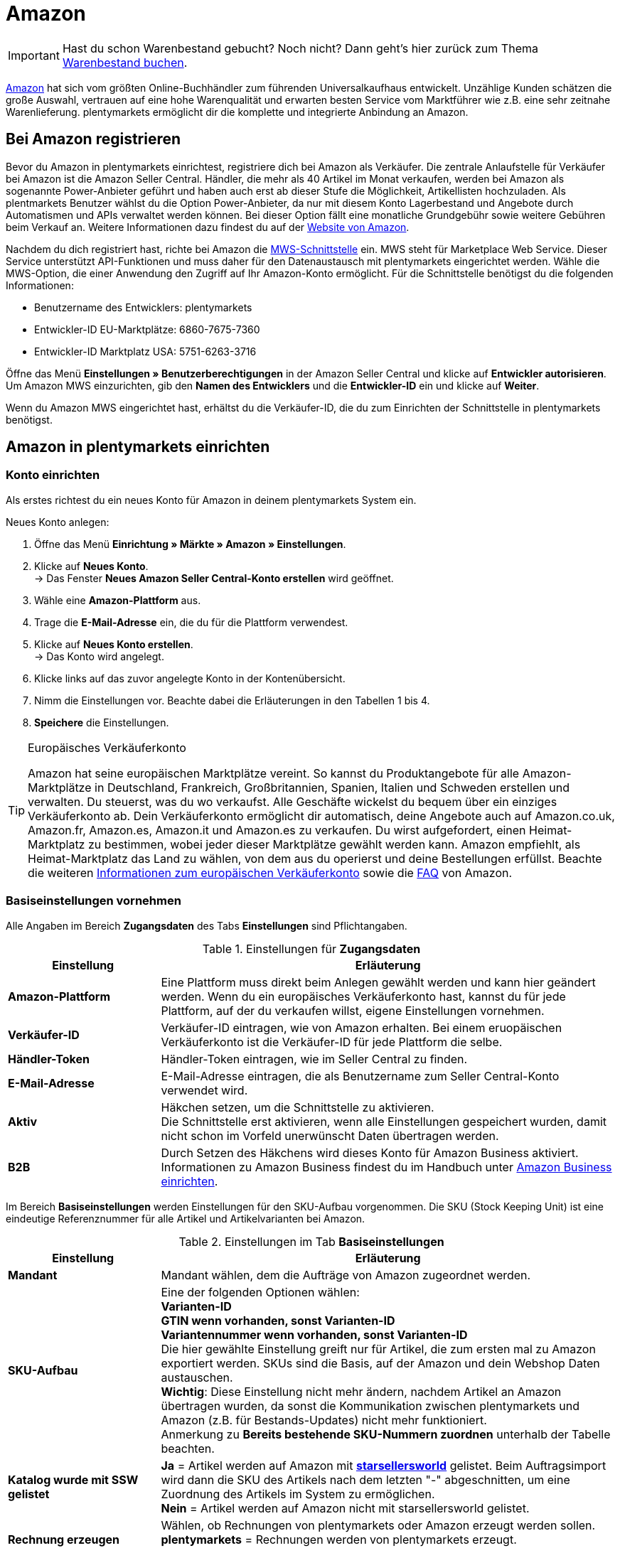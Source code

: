 = Amazon
:id: OBCQSWN

IMPORTANT: Hast du schon Warenbestand gebucht? Noch nicht? Dann geht's hier zurück zum Thema xref:schnelleinstieg:schnelleinstieg-warenbestand.adoc#[Warenbestand buchen].

link:https://www.amazon.de/[Amazon^] hat sich vom größten Online-Buchhändler zum führenden Universalkaufhaus entwickelt. Unzählige Kunden schätzen die große Auswahl, vertrauen auf eine hohe Warenqualität und erwarten besten Service vom Marktführer wie z.B. eine sehr zeitnahe Warenlieferung. plentymarkets ermöglicht dir die komplette und integrierte Anbindung an Amazon.

[#100]
==  Bei Amazon registrieren

Bevor du Amazon in plentymarkets einrichtest, registriere dich bei Amazon als Verkäufer. Die zentrale Anlaufstelle für Verkäufer bei Amazon ist die Amazon Seller Central. Händler, die mehr als 40 Artikel im Monat verkaufen, werden bei Amazon als sogenannte Power-Anbieter geführt und haben auch erst ab dieser Stufe die Möglichkeit, Artikellisten hochzuladen. Als plentmarkets Benutzer wählst du die Option Power-Anbieter, da nur mit diesem Konto Lagerbestand und Angebote durch Automatismen und APIs verwaltet werden können. Bei dieser Option fällt eine monatliche Grundgebühr sowie weitere Gebühren beim Verkauf an. Weitere Informationen dazu findest du auf der link:http://www.amazon.de/b/ref=nav_cs_sell/279-9008302-8223762?ie=UTF8&node=2383621031[Website von Amazon^].

Nachdem du dich registriert hast, richte bei Amazon die link:https://developer.amazonservices.de/gp/mws/index.html[MWS-Schnittstelle^] ein. MWS steht für Marketplace Web Service. Dieser Service unterstützt API-Funktionen und muss daher für den Datenaustausch mit plentymarkets eingerichtet werden. Wähle die MWS-Option, die einer Anwendung den Zugriff auf Ihr Amazon-Konto ermöglicht. Für die Schnittstelle benötigst du die folgenden Informationen:

*  Benutzername des Entwicklers: plentymarkets
*  Entwickler-ID EU-Marktplätze: 6860-7675-7360
*  Entwickler-ID Marktplatz USA: 5751-6263-3716

Öffne das Menü *Einstellungen » Benutzerberechtigungen* in der Amazon Seller Central und klicke auf *Entwickler autorisieren*. Um Amazon MWS einzurichten, gib den *Namen des Entwicklers* und die *Entwickler-ID* ein und klicke auf *Weiter*. +

Wenn du Amazon MWS eingerichtet hast, erhältst du die Verkäufer-ID, die du zum Einrichten der Schnittstelle in plentymarkets benötigst.

[#200]
==  Amazon in plentymarkets einrichten

[#300]
===  Konto einrichten

Als erstes richtest du ein neues Konto für Amazon in deinem plentymarkets System ein.

[.instruction]
Neues Konto anlegen:

.  Öffne das Menü *Einrichtung » Märkte » Amazon » Einstellungen*.
.  Klicke auf *Neues Konto*. +
→ Das Fenster *Neues Amazon Seller Central-Konto erstellen* wird geöffnet.
.  Wähle eine *Amazon-Plattform* aus.
.  Trage die *E-Mail-Adresse* ein, die du für die Plattform verwendest.
.  Klicke auf *Neues Konto erstellen*. +
→ Das Konto wird angelegt.
.  Klicke links auf das zuvor angelegte Konto in der Kontenübersicht.
.  Nimm die Einstellungen vor. Beachte dabei die Erläuterungen in den Tabellen 1 bis 4.
. *Speichere* die Einstellungen.

[TIP]
.Europäisches Verkäuferkonto
====
Amazon hat seine europäischen Marktplätze vereint. So kannst du Produktangebote für alle Amazon-Marktplätze in Deutschland, Frankreich, Großbritannien, Spanien, Italien und Schweden erstellen und verwalten. Du steuerst, was du wo verkaufst. Alle Geschäfte wickelst du bequem über ein einziges Verkäuferkonto ab. Dein Verkäuferkonto ermöglicht dir automatisch, deine Angebote auch auf Amazon.co.uk, Amazon.fr, Amazon.es, Amazon.it und Amazon.es zu verkaufen. Du  wirst aufgefordert, einen Heimat-Marktplatz zu bestimmen, wobei jeder dieser Marktplätze gewählt werden kann. Amazon empfiehlt, als Heimat-Marktplatz das Land zu wählen, von dem aus du operierst und deine Bestellungen erfüllst. Beachte die weiteren link:http://services.amazon.de/programme/verkaufen-bei-amazon/ein-europisches-konto/[Informationen zum europäischen Verkäuferkonto^] sowie die link:https://services.amazon.de/programme/online-verkaufen/faq.html[FAQ^] von Amazon.
====

[#400]
===  Basiseinstellungen vornehmen

Alle Angaben im Bereich *Zugangsdaten* des Tabs *Einstellungen* sind Pflichtangaben.

[[einstellungen-zugangsdaten]]
.Einstellungen für *Zugangsdaten*
[cols="1,3"]
|====
| Einstellung | Erläuterung

| *Amazon-Plattform*
| Eine Plattform muss direkt beim Anlegen gewählt werden und kann hier geändert werden. Wenn du ein europäisches Verkäuferkonto hast, kannst du für jede Plattform, auf der du verkaufen willst, eigene Einstellungen vornehmen.

| *Verkäufer-ID*
| Verkäufer-ID eintragen, wie von Amazon erhalten. Bei einem eruopäischen Verkäuferkonto ist die Verkäufer-ID für jede Plattform die selbe.

| *Händler-Token*
| Händler-Token eintragen, wie im Seller Central zu finden.

| *E-Mail-Adresse*
| E-Mail-Adresse eintragen, die als Benutzername zum Seller Central-Konto verwendet wird.

| *Aktiv*
| Häkchen setzen, um die Schnittstelle zu aktivieren. +
Die Schnittstelle erst aktivieren, wenn alle Einstellungen gespeichert wurden, damit nicht schon im Vorfeld unerwünscht Daten übertragen werden.

| *B2B*
| Durch Setzen des Häkchens wird dieses Konto für Amazon Business aktiviert. Informationen zu Amazon Business findest du im Handbuch unter xref:maerkte:amazon-einrichten.adoc#4550[Amazon Business einrichten].
|====

Im Bereich *Basiseinstellungen* werden Einstellungen für den SKU-Aufbau vorgenommen. Die SKU (Stock Keeping Unit) ist eine eindeutige Referenznummer für alle Artikel und Artikelvarianten bei Amazon.

[[tab-basiseinstellungen]]
.Einstellungen im Tab *Basiseinstellungen*
[cols="1,3"]
|====
| Einstellung | Erläuterung

| *Mandant*
| Mandant wählen, dem die Aufträge von Amazon zugeordnet werden.

| *SKU-Aufbau*
| Eine der folgenden Optionen wählen: +
*Varianten-ID* +
*GTIN wenn vorhanden, sonst Varianten-ID* +
*Variantennummer wenn vorhanden, sonst Varianten-ID* +
Die hier gewählte Einstellung greift nur für Artikel, die zum ersten mal zu Amazon exportiert werden. SKUs sind die Basis, auf der Amazon und dein Webshop Daten austauschen. +
*Wichtig*: Diese Einstellung nicht mehr ändern, nachdem Artikel an Amazon übertragen wurden, da sonst die Kommunikation zwischen plentymarkets und Amazon (z.B. für Bestands-Updates) nicht mehr funktioniert. +
Anmerkung zu *Bereits bestehende SKU-Nummern zuordnen* unterhalb der Tabelle beachten.

| *Katalog wurde mit SSW gelistet*
| *Ja* = Artikel werden auf Amazon mit *link:https://ssw.starsellersworld.com/[starsellersworld^]* gelistet. Beim Auftragsimport wird dann die SKU des Artikels nach dem letzten "-" abgeschnitten, um eine Zuordnung des Artikels im System zu ermöglichen. +
*Nein* = Artikel werden auf Amazon nicht mit starsellersworld gelistet.

| *Rechnung erzeugen*
| Wählen, ob Rechnungen von plentymarkets oder Amazon erzeugt werden sollen. +
*plentymarkets* = Rechnungen werden von plentymarkets erzeugt. +
*Amazon VCS* = Rechnungen werden von Amazon erzeugt.
|====

[TIP]
.SKU-Einstellungen und Warenbestandsabgleich
====
Wenn du für die SKU-Nummern bei allen Plattformen die gleichen Einstellungen wählst, kannst du mit einem Warenbestandsabgleich alle Plattformen des europäischen Verkäuferkontos abgleichen. Wenn die Einstellungen unterschiedlich sind, muss der Abgleich für jede Plattform einzeln durchgeführt werden.

Da der Warenbestand bei einem Europäischen Verkäuferkonto global verwaltet wird, genügt es, beim Heimat-Marktplatz den Bestand zu aktivieren. Voraussetzung dafür ist die Übereinstimmung der SKU-Einstellungen.
====

[IMPORTANT]
.Bereits bestehende SKU-Nummern zuordnen
====
Wenn du bereits auf Amazon verkaufst und nun anfangen möchtest, deine Artikel über plentymarkets auf Amazon zu verkaufen, ordne deine bestehenden SKU-Nummern im Menü *Artikel » Artikel bearbeiten » [Artikel öffnen] » Tab: Varianten-ID » Tab: Einstellungen » Tab: Verfügbarkeit* zu.
====

[IMPORTANT]
.plentymarkets E-Mail-Adressen autorisieren
====
Alle plentymarkets E-Mail-Adressen, über die du Nachrichten an Amazon schickst, müssen zuvor bei Amazon im Seller Central-Bereich autorisiert werden.
====

[#500]
===  Artikeleinstellungen vornehmen

Im Tab *Artikeleinstellungen* nimmst du Einstellungen zum Artikelexport vor. Wenn du hier Exportfilter wählst, werden nur Artikel mit den gewählten Filtern exportiert.

[[tab-artikeleinstellungen]]
.Einstellungen im Tab *Artikeleinstellungen*
[cols="1,3"]
|====
| Einstellung | Erläuterung

2+^| Automatismen

| *Artikelexport; +
Preisänderungen; +
Bestandsabgleich; +
Bestandsänderungen*
| Keine Übertragung oder je ein Intervall für die Übertragung wählen.

2+^| Exportfilter

| *Artikelverfügbarkeit; +
Export-Kategorien; +
BMVD-Export-Kategorien; +
Markierung 1; +
Markierung 2; +
Shop-Artikel*
| Nur Artikel mit den gewählten Filtern werden exportiert. +
*Artikelverfügbarkeit* = Wenn ein Parent (Hauptartikel) eine nicht freigegebene Verfügbarkeit hat, findet keine Übertragung statt. +
*Markierung 1* und *2* = Diese Filter greifen nur für den täglichen Export. +
*Shop-Artikel* = Wenn du den Filter *Nur im Webshop sichtbare Artikel*  wählst, müssen die Artikel, die exportiert werden sollen, auch für den Shop aktiviert sein, der für das gewählte Amazon-Konto im Menü *Einrichtung » Märkte » Amazon » Einstellungen » Tab: Einstellungen* für die Option *Mandant* gewählt wurde. Wenn du den Filter *Alle Artikel* wählst, werden alle Artikel exportiert, unabhängig vom gewählten Shop.

2+^| Exporteinstellungen

| *Artikelname; +
Artikelbeschreibung*
| Die eingestellten Informationen werden exportiert.

| *HTML-Tags erlauben*
| Die folgenden Tags sind zugelassen: &lt; br &gt;, &lt; b &gt;, &lt; i &gt;, &lt; p &gt; ,&lt; ul &gt;, &lt; li &gt;, &lt; table &gt;, &lt; tr &gt;, &lt; td &gt;, &lt; th &gt;, &lt; tbody &gt; und &lt; strong &gt;.

| *Lagerauswahl*
| *Bestandsmenge des Vertriebslagers mit aktuell größtem Bestand übertragen*, *Hauptlager des Artikels verwenden*, *Summe der Bestandsmengen aller Vertriebslager übertragen* oder *Lager wählen* für den Export wählen. Bei der Option *Lager wählen* erscheint direkt darunter die Einstellung *Lager*, bei der ein oder mehrere Lager gewählt werden.

| *Lager*
| Ein oder mehrere Lager wählen. Diese Einstellung erscheint nur, wenn unter Lagerauswahl die Option *Lager wählen* gewählt wurde. +
Die Bestände der gewählten Lager werden summiert und zu Amazon übermittelt. Dabei werden auch Puffer und Maximalwerte berücksichtigt. Somit können auf bestimmten Amazon-Konten oder Amazon-Plattformen gezielt die Bestände gewisser Lager angeboten werden. +
Wenn unter *Lagerauswahl* die Option *Lager wählen* gewählt wurde, aber kein Lager gewählt wurde, wird der Artikel nicht exportiert, da kein Bestand ermittelt werden kann.

| *Bestandspuffer*
| Ist der Artikel auf Netto-Warenbestand beschränkt, wird der exportierte Bestand um den eingetragenen Wert verringert.

| *Maximaler Warenbestand*
| Bestimmt die obere Grenze des exportierten Bestands für alle Artikel. Diese Einstellung hat Priorität vor der unten beschriebenen Einstellung *Menge für Artikel ohne Bestandsbindung*.

| *Menge für Artikel ohne Bestandsbindung*
| Bei Artikeln mit der Einstellung *keine Beschränkung* wird der Maximalwert aus realem Bestand und der hier definierten Menge übermittelt. +
*Beispiel*: Einstellung 0, Nettowarenbestand 8. plentymarkets übermittelt 8. +
Artikel mit der Einstellung *Beschränkung auf Netto-Warenbestand* werden hier nicht berücksichtigt.

| *Durchschnittliche Lieferzeit*
| *Nicht übertragen*, *"Mittlere Lieferzeit in Tagen" übermitteln* oder *"Mittlere Lieferzeit in Tagen" übermitteln + Lieferverzugsaufschlag* wählen.

| *Bearbeitungszeit*
| Lieferverzugsaufschlag in Tagen eintragen. Wird nur angezeigt, wenn bei *Durchschnittliche Lieferzeit* die Option *"Mittlere Lieferzeit in Tagen" übermitteln + Bearbeitungszeit* gewählt wurde.

| *Artikelnummer des Herstellers*
| Wählen, ob SKU, Variantennummer, GTIN, Varianten-ID, Externe Varianten-ID, Modellnummer oder kein Wert im Feld part_number der CSV-Datei übertragen werden soll.

| *Zusätzliche SKU*
| Datenaustausch für zusätzliche Amazon-SKUs aktivieren. +
*ALLE*, *Bestandsabgleich*, oder *Preisabgleich* für <<Zusätzliche SKUs manuell festlegen, zusätzliche SKUs>> aktivieren.
|====

[#600]
===  Auftragseinstellungen vornehmen

Im Tab *Auftragseinstellungen* nimmst du Einstellungen zum Versand vor. Das Kürzel MFN steht für merchant-fulfilled network, d.h. der Händler wickelt den Kauf ab.

[[tab-auftragseinstellungen]]
.Einstellungen im Tab *Auftragseinstellungen*
[cols="1,3"]
|====
| Einstellung | Erläuterung

2+^| Eigener Versand (MFN)

| *Auftragsimport*
| Keine Übertragung oder je ein Intervall für den Import wählen.

| *Versandbestätigung*
| Keine Übertragung oder je ein Intervall für den Export der Versandbestätigung an Amazon wählen.

| *Auftragsposition*
| Bestimmt die Darstellung des Artikelnamens in der Auftragsposition. Eine der folgenden Optionen wählen: +
*Artikelname aus Shop übernehmen* +
*Artikelname von Amazon übernehmen - mit SKU* +
*Artikelname von Amazon übernehmen - ohne SKU*

| *Zahlungseingang*
| *Zahlungseingang gebucht* wählen, wenn der Zahlungseingang bei Auftragsimport als gebucht angezeigt werden soll.

| *Status für übertragene Retouren*
|xref:auftraege:auftraege-verwalten.adoc#1200[Auftragsstatus] für Retouren wählen, die erfolgreich an Amazon gemeldet wurden.

| *Status für nicht übertragene Retouren*
|xref:auftraege:auftraege-verwalten.adoc#1200[Auftragsstatus] für Retouren wählen, die nicht erfolgreich an Amazon gemeldet wurden.

| *Ausstehende Aufträge*
| Wählen, ob ausstehende Aufträge von Amazon alle 15 Minuten importiert werden sollen, oder nie.

| *Gutschriftenimport*
| Wählen, ob Amazon-Gutschriften in dein plentymarkets System importiert werden sollen. +
*Ja* = Amazon-Gutschriften werden alle 4 Stunden importiert. +
*Nein* = Gutschriften werden nicht importiert. Wenn du *Nein* wählst, erstelle eine Ereignisaktion, um Retouren als Gutschriften in dein plentymarkets System zu importieren. +
Der Gutschriftenimport ist standardmäßig deaktiviert.

2+^| Versand durch Amazon (FBA)

| *Aktiv*
| Häkchen setzen, um den Versand durch Amazon zu aktivieren.

| *Herkunft*
| Wählen, ob nur Aufträge von Amazon mit FBA abgewickelt werden oder ob auch Aufträge von anderen xref:omni-channel:auftragsherkunft.adoc#[Herkünften] mit FBA abgewickelt werden können.

| *Status*
|xref:auftraege:auftraege-verwalten.adoc#1200[Status] der Aufträge wählen, die von Amazon importiert wurden.

| *Lager*
| Wählen, welches <<Lager für Amazon FBA anlegen, Amazon FBA-Lager>> für den Bestandabgleich des Kontos verwendet werden soll.

| *Warenausgang*
| Wählen, ob der Warenausgang als gebucht markiert werden soll oder nicht. Die Option *Als gebucht markieren* erzeugt keine Warenbewegung. Um eine Warenbewegung zu erzeugen, muss die Option *Nicht als gebucht markieren* eingestellt sein und eine Ereignisaktion eingerichtet werden.

| *Retourenimport*
| Keine Übertragung oder *täglichen* Import von Retouren wählen.

| *Gutschein bei Retouren berücksichtigen*
| Wählen, ob Gutscheine bei Retouren berücksichtigt werden sollen oder nicht. Wurde der FBA-Auftrag komplett oder teilweise mit einem Gutschein beglichen, wird der Gutschein bei der Retoure hinzugefügt und verrechnet. Dabei wird kein Mindestbestellwert für den Gutschein berücksichtigt.

| *Bestandsimport*
| Wählen, ob der Bestandsimport *stündlich* oder nie ausgeführt werden soll.

| *Status für übertragene Aufträge*
|xref:auftraege:auftraege-verwalten.adoc#1200[Auftragsstatus] für Aufträge wählen, die erfolgreich an FBA übertragen wurden.

| *Artikelpakete Multichannel*
| Wählen, welche Positionen an Amazon übertragen werden sollen. +
*Alle Auftragspositionen übertragen* = Alle Positionen, die sich im Auftrag befinden, an Amazon übertragen. Wenn diese Option gewählt wird, werden die Paketposition und die Paketbestandteile an Amazon übertragen. +
*Nur Paketposition übertragen* = Nur die Paketposition wird an Amazon übertragen. +
*Ohne Paketposition übertragen* = Nur die Paketbestandteile werden an Amazon übertragen.

| *Versandkategorie*
| *Standard* = normaler Versand, *Expedited* = Schnellversand oder *Priority* = bevorzugt (schnellster Versand) wählen.
|====

[#650]
=== Bestellberichte abrufen

Im Tab *Prozessstatus* rufst du Informationen zu den Bestellberichten deiner MFN-Aufträge ab. Über die Schaltfläche *Zeitplan abrufen* werden das Intervall, in dem die Bestellberichte von Amazon generiert werden, und der Zeitpunkt des nächsten Abrufs von deinem plentymarkets Systems angezeigt.

[#700]
==  Artikelverfügbarkeit einstellen

Artikel, die du auf Amazon verkaufen möchtest, müssen im Menü <<artikel/artikel-verwalten#170, Artikel » Artikel bearbeiten » [Artikel öffnen] » Tab: Varianten-ID>> im Tab *Verfügbarkeit* aktiviert werden.

[.instruction]
Artikelverfügbarkeit für Amazon-Länderplattform einstellen:

.  Öffne das Menü *Artikel » Artikel bearbeiten » [Artikel öffnen] » Tab: Varianten-ID » Tab: Einstellungen*.
.  Aktiviere die Hauptvariante im Bereich *Verfügbarkeit*.
.  Wechsle in das Tab *Verfügbarkeit*.
.  Klicke im Bereich *Märkte* in das Auswahlfeld. +
→ Eine Liste mit allen verfügbaren Märkten wird angezeigt.
. Wähle *Web-API*.
. Klicke auf *Hinzufügen*.
.  Aktiviere in der gleichen Liste die Amazon-Länderplattform(en), für die der Artikel verfügbar sein soll.
.  Klicke auf *Hinzufügen*. +
→ Der Marktplatz wird hinzugefügt.
. *Speichere* die Einstellungen.
.  Wechsle in das Tab *Multi-Channel*.
.  Nimm die Einstellungen im Bereich *Amazon* vor. Beachte dazu die Erläuterungen in Tabelle 5.
. *Speichere* die Einstellungen.

Die Verfügbarkeit für Varianten kann im Menü *Artikel » Artikel bearbeiten » [Artikel öffnen] » Tab: Varianten » [Variante öffnen] » Tab: Varianten-ID » Tab: Verfügbarkeit* individuell angepasst werden.

[[artikelverfügbarkeit-amazon]]
.Artikelverfügbarkeit für Amazon einstellen
[cols="1,3"]
|====
| Einstellung | Erläuterung

| *Produkttyp*
|xref:daten:item.adoc#50[Amazon-Produkttyp] wählen.

| *FBA-Abwicklung*
| Einen der Amazon-Marktplätze *AMAZON_EU* (Europa), *AMAZON_FE* (Ferner Osten), *AMAZON_NA* (Nordamerika) wählen, wenn der Artikel über FBA vermarktet werden soll.

| *Amazon FBA*
| Aktivieren, wenn die FBA-Funktion genutzt werden soll und wenn FBA-Bestände und Multi-Channel-Bestände importiert werden sollen.
|====

[IMPORTANT]
.Artikelverfügbarkeit für MFN und FBA
====
Wenn du deine Artikel für MFN und FBA verfügbar machen willst, wähle, am Beispiel für Deutschland, die Amazon Länderplattform *Amazon Germany* und die Länderplattform *Amazon FBA Germany.*
====

[#750]
==  SKU manuell festlegen

Im Menü <<artikel/artikel-verwalten#170, Artikel » Artikel bearbeiten » [Artikel öffnen] » Tab: Varianten-ID>> im Tab *Verfügbarkeit* fügen Sie, wenn nötig, manuell marktplatzspezifische SKUs sowie Parent-SKUs hinzu. Wenn Sie z.B. bereits auf Amazon verkaufen und nun anfangen möchten Ihre Artikel über plentymarkets auf Amazon zu verkaufen, ordnen Sie Ihre bestehenden SKU-Nummern in diesem Menü zu. +

icon:map-signs[] *_Oder:_* Importieren Sie SKUs mit dem Datenformat *VariationSKU*.

[.instruction]
SKU hinzufügen:

. Öffne das Menü *Artikel » Artikel bearbeiten » [Artikel öffnen] » Tab: Varianten-ID » Tab: Einstellungen*.
.  Wechsle in das Tab *Verfügbarkeit*.
.  Klicke im Bereich *SKU* auf *Hinzufügen*. +
→ Das Bearbeitungsfenster *Neue SKU* wird angezeigt.
.  Wähle die Herkunft *Amazon*, um die SKU hinzuzufügen.
.  Wähle das dazugehörige Marktplatzkonto.
.  Gib die SKU ein.
.  Gib die Parent-SKU ein.
.  Klicke auf *Hinzufügen*. +
→ Die SKUs werden gespeichert und angezeigt.

SKUs können nachträglich geändert werden. Beachte aber, dass SKU-Änderungen dazu führen können, dass Amazon die Artikel nicht mehr erkennen bzw. zuordnen kann.

[IMPORTANT]
.Parent-SKU
====
Parent-SKUs können sowohl für den Artikel als auch für Varianten gespeichert werden. Die manuelle SKU-Pflege erlaubt es, für Varianten eines Artikels die Parent-SKU komplett anderer Artikelvarianten zu vergeben. So kann z.B. für einen Artikel mit 5 Varianten 5 mal die Parent-SKU einer Variante, die einem ganz anderen Artikel angehört, vergeben werden. Diese Varianten werden auf Amazon als Varianten des Artikels, mit dessen Parent-SKU sie verknüpft sind, gelistet.  +
Wird bei einer Variante eine andere Parent-SKU vergeben als bei den restlichen Varianten eines Artikels, werden auf Amazon zwei verschiedene Artikel gelistet, aber in plentymarkets muss dafür nur ein Artikel gepflegt werden.
====

[#760]
==  Zusätzliche SKUs manuell festlegen

Im Menü <<artikel/artikel-verwalten#170, Artikel » Artikel bearbeiten » [Artikel öffnen] » Tab: Varianten-ID>> im Tab *Verfügbarkeit* fügst du, wenn nötig, manuell SKUs hinzu. +

icon:map-signs[] *_Oder:_* Importiere zusätzliche SKUs über das Datenformat *VariationAdditionalSKU*.

[.instruction]
SKU hinzufügen:

. Öffne das Menü *Artikel » Artikel bearbeiten » [Artikel öffnen] » Tab: Varianten-ID » Tab: Einstellungen*.
.  Wechsle in das Tab *Verfügbarkeit*.
.  Klicke im Bereich *Zusätzliche SKU* auf *Hinzufügen*. +
→ Das Bearbeitungsfenster *Neue zusätzliche SKU* wird angezeigt.
.  Wähle die Herkunft *Amazon*, um die SKU hinzuzufügen.
.  Wähle das dazugehörige Marktplatzkonto.
.  Gib die SKU ein.
.  Klicke auf *Hinzufügen*. +
→ Die SKUs werden gespeichert und angezeigt.

SKUs können nachträglich geändert werden.

[discrete]
===== Bestands- und Preisabgleich für zusätzliche SKUs aktivieren

Zusätzliche SKUs werden beim Amazon-Auftragsimport automatisch berücksichtigt. Den Bestands- und Preisabgleich für zusätzliche SKUs aktivierst du manuell im Menü *Einrichtung » Märkte » Amazon » Einstellungen » Tab: Artikeleinstellungen*. +

Der Bestands- und Preisabgleich für zusätzliche SKUs läuft zusammen mit dem normalen Bestands- und Preisabgleich in dem Intervall, das du unter *Einrichtung » Märkte » Amazon » Einstellungen » Tab: Artikeleinstellungen* im Bereich *Automatismen* für die Optionen *Preisänderungen* und *Bestandabgleich* gewählt hast.

[.instruction]
Bestands- und Preisabgleich aktivieren:

. Öffne das Menü *Einrichtung » Märkte » Amazon » Einstellungen » Tab: Artikeleinstellungen*.
. Setze im Bereich *Exporteinstellungen* für die Option *Zusätzliche SKU* ein Häkchen bei *Bestandsabgleich* und *Preisabgleich*, je nachdem, welche Optionen du aktivieren möchtest. *ALLE* aktiviert den Bestandsabgleich und den Preisabgleich.
. *Speichere* die Einstellungen.

[#780]
== Preise festlegen

[IMPORTANT]
.Verkaufspreis ohne Preistyp festlegen
====
Lege einen Verkaufspreis ohne Preistyp (UVP, Aktionspreis, Setpreis) fest, da deine Artikel sonst nicht zu Amazon übertragen werden können.
====

[#800]
===  Verkaufspreis festlegen

Gehe wie im Folgenden beschrieben vor, um für Amazon-Länderplattformen einen Verkaufspreis festzulegen. Dieser Preis wird auf den Länderplattformen angezeigt.

[.instruction]
Verkaufspreis für Länderplattformen festlegen:

. Öffne das Menü *Einrichtung » Artikel » Verkaufspreise » [Verkaufspreis öffnen] » Tab: Einstellungen*.
. Setze ein Häkchen bei der gewünschten Amazon-Herkunft.
. Setze ein Häkchen bei dem gewünschten Amazon-Konto.
. Öffne das Tab *Sprache*.
. Gib in die Felder *Interner Name* und *Externer Name* die gewünschten Namen ein. +
→ Wenn diese Felder nicht befüllt sind, wird der Preis nicht berücksichtigt.
. *Speichere* die Einstellungen.

[#820]
=== UVP festlegen

Gehe wie im Folgenden beschrieben vor, um für Amazon-Länderplattformen einen UVP festzulegen. Dieser Preis wird als *List-Price* zu Amazon übertragen.

[.instruction]
UVP für Länderplattformen festlegen:

. Öffne das Menü *Einrichtung » Artikel » Verkaufspreise » [Verkaufspreis öffnen] » Tab: Einstellungen*.
. Setze in der Zeile *Preistyp* ein Häkchen bei *UVP*.
. Setze ein Häkchen bei der gewünschten Amazon-Herkunft.
. Setze ein Häkchen bei dem gewünschten Amazon-Konto.
. Öffne das Tab *Sprache*.
. Gebe in die Felder *Interner Name* und *Externer Name* die gewünschten Namen ein. +
→ Wenn diese Felder nicht befüllt sind, wird der Preis nicht berücksichtigt.
. *Speichere* die Einstellungen.

[#850]
===  Aktionspreis festlegen

Um Aktionspreise an Amazon zu übermitteln, muss zusätzlich zum regulären Verkaufspreis ein weiterer Verkaufspreis vom Preistyp *Aktionspreis* angelegt und mit dem Artikel verknüpft werden. Zudem müssen die Merkmale *SaleStartDate* und *SaleEndDate* angelegt und mit dem Artikel verknüpft sein.

[.instruction]
Aktionspreis für Amazon-Länderplattformen festlegen:

.  Öffne das Menü *Einrichtung » Artikel » Verkaufspreise » [Verkaufspreis öffnen] » Tab: Einstellungen*.
.  Setze in der Zeile *Preistyp* ein Häkchen bei *Aktionspreis*.
.  Setze ein Häkchen bei der gewünschten Amazon-Herkunft.
.  Setze ein Häkchen bei dem gewünschten Amazon-Konto.
. *Speichere* die Einstellungen.

Verknüpfe anschließend diesen Aktionspreis mit dem Artikel im Menü *Artikel » Artikel bearbeiten » [Artikel öffnen] » [Variante öffnen] » Tab: Einstellungen*.

Als nächstes legst du die Merkmale *SaleStartDate* und *SaleEndDate* an und verknüpfst diese mit dem Amazon-Produkttyp. Gehe wie im Folgenden beschrieben vor, um das Merkmal *SaleStartDate* anzulegen und zu verknüpfen. Gehe beim Merkmal *SaleEndDate* auf die gleiche Weise vor, wobei du als Namen *SaleEndDate* eingibst und bei der Verknüpfung das Amazon-Feld *sale_end_date* wählst.

[.instruction]
Merkmal für Aktionspreis anlegen und mit Amazon-Produkttyp verknüpfen:

.  Öffne das Menü <<artikel/einstellungen/eigenschaften#100, Einrichtung » Artikel » Merkmale » Tab: Neues Merkmal>>.
.  Gib den Namen *SaleStartDate* in der Zeile *Namen (Intern)* ein. +
→ Für das Merkmal darf kein anderer Name benutzt werden, da sonst der Aktionspreis nicht an Amazon übermittelt wird.
. Wähle als Merkmaltyp *Text* aus der Dropdown-Liste.
.  Wähle bei *Amazon-Verknüpfung* den Produkttyp. +
→ Eine neue Dropdown-Liste erscheint.
.  Wähle in der Dropdown-Liste das Amazon-Feld *sale_from_date*.
.  Klicke auf *Hinzufügen*. +
→ Die Verknüpfung wird angelegt.

Im Menü *Artikel » Artikel bearbeiten » [Artikel öffnen] » [Variante öffnen] » Tab: Merkmale* verknüpfst anschließend die Merkmale mit dem Artikel und gibst jeweils das Datum im Format *JJJJ-MM-TT* ein.

[#1300]
==  Kategorien verknüpfen

Damit deine Artikel beim Export zu Amazon automatisch in die dort vorhandenen Kategorien einsortiert werden, musst du in plentymarkets bestimmte Informationen in deinen Kategorien eintragen. Amazon stellt dazu Klassifikationslisten bereit, die sogenannten Browse Tree Guides (BTG). Diese Listen im Format MS Excel (.xls) enthalten eindeutige Klassifikationsnummern, die Browse Node IDs, die du deinen Kategorien im Webshop zuweisen musst. Die Listen sind über das Hilfe-Center im Seller Central abrufbar oder über diesen link:https://sellercentral-europe.amazon.com/gp/help/help-folder.html/?ie=UTF8&itemID=1661[Link^].

Mit der Verwendung der offiziellen Amazon.de Browse Tree Guides stellst du sicher, dass deine Produkte schnell und einfach im Katalog von Amazon.de gefunden werden. Die genannten Klassifikationsnummern bilden die Grundlage für die Produktzuordnung sowohl in der Navigation als auch für die Produktsuche.

Die Kategorieverknüpfung führst du im Menü *Einrichtung » Märkte » Amazon » Kategorieverknüpfung* durch. In plentymarkets kannst du jeder Artikelkategorie bis zu zwei Amazon-Klassifikationsnummern aus den Browse Tree Guides zuweisen.

Die eingetragenen Werte müssen unbedingt pro Zeile separat verknüpft werden.

Die Kategorieverknüpfungen werden nur für Standard-Kategorien berücksichtigt, die im Menü <<artikel/artikel-verwalten#300, Artikel » Artikel bearbeiten » Tab: Kategorien>> des Artikels gewählt wurden.

[.instruction]
Amazon-Kategorien verknüpfen:

.  Rufe über diesen link:https://sellercentral-europe.amazon.com/gp/help/help-folder.html/?ie=UTF8&itemID=1661[Link^] das Hilfe-Center im Seller Central auf.
.  Wähle die Klassifikationsliste, z.B. Bekleidung.
.  Suche in der Spalte *Kategorie* nach der Produktbezeichnung, z.B. Bluse.
.  Öffne das Menü *Einrichtung » Märkte » Amazon » Kategorieverknüpfung* in plentymarkets.
.  Trage die Browse Node ID aus der Liste in die Tabelle bei der entsprechenden Kategorie ein.
.  Klicke auf das *Zahnrad* in der Zeile der Kategorie, um die Verknüpfungen herzustellen.

[IMPORTANT]
.Export der Browse Node ID
====
Die bei der Kategorieauswahl zugeordnete Browse Node ID wird beim Datenexport in das Feld *RecommendedBrowseNode1* übertragen. Das Feld *RecommendedBrowseNode2* wird nur für mehrfach verknüpfte Kategorien verwendet.
====

[#1350]
== Attribute verknüpfen

Auch xref:artikel:attribute.adoc#[Attribute] müssen verknüpft werden, bevor deine Artikel zu Amazon übertragen werden können. Die Attributverknüpfung ist für Amazon auch mehrsprachig möglich.

[.instruction]
Attribute verknüpfen:

. Öffne das Menü *Einrichtung » Artikel » Attribute*. +
→ Die Übersicht aller in deinem Katalog verwendeten Attribute wird geöffnet.
. Öffne ein Attribut.
. Wechsle in das Tab *Attributverknüpfung*.
. Klicke auf *Amazon*.  +
→ Der Bereich Amazon für die Attributverknüpfung wird geöffnet.
. Wähle die passende Amazon-Kategorie aus der Dropdown-Liste.
. Gib die zu deinen Attributwerten passenden Amazon-Attributwerte ein.
. *Speichere* die Einstellungen.
. Wiederhole den Vorgang für alle weiteren Attribute.

[IMPORTANT]
.Hauptvariante ohne Attributverknüpfung deaktivieren
====
Wenn ein Artikel Varianten mit Attributverknüpfungen hat, aber die Hauptvariante keine Attributverknüpfung besitzt, muss die Hauptvariante auf inaktiv gestellt werden, damit die Hauptvariante nicht als Einzelartikel exportiert wird. Hat die Hauptvariante eine Attributverknüpfung, muss sie auf aktiv gestellt sein.
====

[#1390]
== Eigenschaften mit Amazon verknüpfen

Mit xref:artikel:artikel-verwalten.adoc#3000[Eigenschaften] hast du die Möglichkeit, auf Variantenebene individuelle Angaben zu machen.

Eigenschaften, die du im Menü <<artikel/artikel-verwalten#3100, Einrichtung » Einstellungen » Eigenschaften » Konfiguration>> erstellt hast und zu einer Variante hinzugefügt hast, verknüpfst du im Menü *Einrichtung » Einstellungen » Eigenschaften » Konfiguration » Tab: Amazon* mit Amazon.

[IMPORTANT]
.Eigenschaften werden beim Export vor Merkmalen priorisiert
====
Wenn du ein Merkmal und eine Eigenschaft mit demselben Amazon-Feld verknüpft hast, wird die Eigenschaft bevorzugt und das Merkmal, das mit diesem Amazon-Feld verknüpft ist, beim Artikelexport mit der Eigenschaft überschrieben.
====

[.instruction]
Eigenschaft mit Amazon verknüpfen:

. Öffne das Menü *Einrichtung » Einstellungen » Eigenschaften » Konfiguration*.
. Öffne die Eigenschaft.
. Klicke auf das Tab *Sichtbarkeit*.
. Aktiviere unter *Herkunft* eine *Amazon-Herkunft*.
. *Speichere* die Einstellungen.
. Wechsle in das Tab *Amazon*.
. Klicke auf *Verknüpfung hinzufügen*.
. Wähle die *Amazon-Plattform*.
. Wähle die Amazon-*Kategorie*.
. Wähle das Amazon-*Feld*.
. *Speichere* die Einstellungen. +
→ Die Eigenschaft ist mit Amazon verknüpft und wird beim nächsten Artikelexport übertragen.

[#1400]
==  Merkmal mit Amazon verknüpfen

Für den Fall, dass du für den Marktplatz Amazon die Definition von Parametern bzw. Eigenschaften für die Artikel benötigst, die du nicht direkt mit plentymarkets einrichten kannst, haben wir die hier beschriebene Lösung entwickelt: Die Integration der Parameter bzw. Werte wird über die Merkmale vorgenommen.

Das Merkmal eines Artikels wird im Menü <<artikel/einstellungen/eigenschaften#100, Einrichtung » Artikel » Merkmale>> mit dem Amazon-Produkttyp verknüpft. In plentymarkets können maximal 16 Verknüpfungen pro Merkmal gespeichert werden.

[.instruction]
Merkmal mit Amazon-Produkttyp verknüpfen:

.  Öffne das Menü *Einrichtung » Artikel » Merkmale*.
.  Klappe das Merkmal auf, das du für Amazon verwenden möchtest. +
→ Der Bearbeitungsbereich des Merkmals wird geöffnet.
.  Wähle bei *Amazon-Verknüpfung* die Kategorie. +
→ Eine neue Dropdown-Liste erscheint.
.  Wähle in der Dropdown-Liste das Amazon-Feld.
.  Klicke auf *Hinzufügen*. +
→ Die Verknüpfung wird angelegt.

[TIP]
.Tipp: Merkmal multilingual übertragen
====
Generell können für die Amazon-Verknüpfung alle Merkmaltypen verwendet werden.  Mit Merkmalen des Typs *Auswahl* und *Text* hast du die Möglichkeit, die Merkmale multilingual zu übertragen.
====

[discrete]
===== Merkmal am Artikel aktivieren

Im letzten Schritt aktivierst du das xref:artikel:eigenschaften.adoc#100[Merkmal] in den Artikeleinstellungen und trägst einen Wert ein.

[.instruction]
Merkmal am Artikel aktivieren:

.  Öffne das Menü *Artikel » Artikel bearbeiten*.
.  Öffne den Artikel.
.  Wechsle in das Tab *Merkmale*.
.  Setze bei dem Merkmal ein Häkchen, um das Merkmal zu aktivieren.
. *Speichere* die Einstellungen. +
→ Das Feld für die Eingabe des Wertes wird angelegt.
.  Trage einen Wert ein.
. *Speichere* die Einstellungen.

[IMPORTANT]
.EU Compliance-Export
====
EU Compliance-Hinweise werden über Merkmal eingetragen und als eigene Flatfile zu Amazon übetragen. Wähle dazu das Amazon-Feld *EU Compliance* beim jeweiligen Amazon-Produkttyp, verknüpfe das Merkmal mit dem Artikel und wähle in den Amazon Grundeinstellungen im Tab *Artikeleinstellungen* die passende Export-Kategorie.
====

[#1500]
==  Datenaustausch aktivieren

In diesem Bereich werden die Einstellungen zum Datenaustausch zwischen plentymarkets und Amazon beschrieben.

[#1600]
===  Artikeldaten exportieren

Im Menü *Einrichtung » Märkte » Amazon » Datenaustausch » Datenexport* können zwei Datenexporte erzeugt werden. Zum einen der Datenexport Seller Central, der alle relevanten Informationen über Artikel und Warenbestände enthält und anschließend direkt im Seller Central hochgeladen wird. Zum Anderen der Datenexport Marketplace, mit dem du Artikeldaten der BMVD-Kategorien für Amazon exportierst.

[#1700]
====  Datenexport Seller Central einrichten

Im Bereich *Seller Central* dieses Menüs erstellst du manuell einen Datenexport, der alle relevanten Informationen über Artikel und Warenbestände enthält und anschließend direkt im Amazon Seller Central hochgeladen wird.

[IMPORTANT]
.Artikel in mehreren Kategorien anbieten
====
Wenn du Artikel in mehreren Kategorien anbietest, musst du nacheinander für die einzelnen Kataloge Exportdateien erzeugen.
====

[.instruction]
Datenexport Seller Central einrichten:

.  Öffne das Menü *Einrichtung » Märkte » Amazon » Datenaustausch » Datenexport*.
.  Nimm die Einstellungen im Bereich *Seller Central* vor. Beachte dazu die Erläuterungen in <<datenexport-seller-central>>.
.  Klicke auf *Datei laden*, um die Daten zu exportieren. +
→ Der Datenexport wird im CSV-Format ausgegeben.
.  Speichere die CSV-Datei zur weiteren Verwendung auf deinem Rechner.

[[datenexport-seller-central]]
.Datenexport Seller Central
[cols="1,3"]
|====
| Einstellung | Erläuterung

| *Amazon-Konto*
| Amazon-Konto wählen.

| *Export des Artikelkatalogs*
| Artikelkatalog für den Export wählen. Beim Artikelkatalogexport zu Amazon werden nur noch Artikel berücksichtigt, die jeweils in den vergangenen 24 Stunden geändert wurden. Bestände und Preise werden weiterhin wie gewohnt automatisiert abgeglichen.

| *Nur Artikel mit Markierung*
| Wählen, ob *alle Artikel*, *alle Artikel mit Markierung*, *alle Artikel ohne Markierung* oder Artikel mit einer bestimmten Markierung exportiert werden sollen.

| *Artikel*
| Artikelmenge wählen.

| *Datum (ab)*
| Datum eingeben. +
*Neu:* = Nur ab diesem Datum neu eingestellte Artikel werden exportiert. +
*Geändert:* = Geänderte oder aktualisierte Artikel werden exportiert.

| *Hersteller*
| *ALLE* oder einen bestimmten Hersteller wählen.
|====

[#1800]
====  Datenexport Marketplace einrichten

Im Bereich *Marketplace* dieses Menüs exportierst du Artikeldaten der BMVD-Kategorien zum Austausch mit Amazon.

[.instruction]
Datenexport Marketplace einrichten:

.  Öffne das Menü *Einrichtung » Märkte » Amazon » Datenaustausch » Datenexport*.
.  Nimm die Einstellungen im Bereich *Marketplace* gemäß <<datenexport-marketplace>> vor.
.  Klicke auf *Datei laden*, um die Daten zu exportieren. +
→ Der Datenexport wird im CSV-Format ausgegeben.
.  Speichere die CSV-Datei zur weiteren Verwendung auf deinem Rechner.

[[datenexport-marketplace]]
.Datenexport Marketplace
[cols="1,3"]
|====
| Einstellung | Erläuterung

| *Amazon-Konto*
| Amazon-Konto wählen.

| *Genre*
| Eine der folgenden BMVD-Kategorien wählen: *Bücher*, *Musik*, *Video* oder *DVD*.

| *Nur Artikel mit Markierung*
| Wählen, ob *alle Artikel*, *alle Artikel mit Markierung*, *alle Artikel ohne Markierung* oder Artikel mit einer bestimmten Markierung exportiert werden sollen.

| *Aktion*
| Aktion für den Export wählen. +
*Artikel aktualisieren/hinzufügen* = Die in der CSV-Datei übermittelten Daten werden von Amazon hinzugefügt/aktualisiert. +
*Angebote entfernen* = Die in der CSV-Datei übermittelten Angebote werden von Amazon entfernt. +
*Daten vollständig aus dem System löschen* = Die in der CSV-Datei übermittelten Daten werden von Amazon vollständig gelöscht.

| *Lieferung*
| Versandart wählen.
|====

[NOTE]
.Lagerbestandsdatei im Seller Central hochladen
====
Beim Hochladen von BMVD-Produktdaten im Seller Central wählst du statt der Option *Textdateivorlagen für alle Kategorien außer BMVD* die Option *Lagerbestands-Assistent*.
====

[#1900]
===  Amazon-Aufträge importieren

Im Menü *Einrichtung » Märkte » Amazon » Datenaustausch » Auftragsimport* richtest du den Import von Amazon-Aufträgen ein. Aufträge können sowohl automatisch über die XML-Schnittstelle als auch manuell über eine CSV-Datei importiert werden.

[#2000]
====  Aufträge automatisch importieren

[.instruction]
Automatischen Auftragsimport einrichten:

.  Öffne das Menü *Einrichtung » Märkte » Amazon » Datenaustausch » Auftragsimport*.
.  Wähle aus der Dropdown-Liste *Verfahren für Auftragsimport* die Option *XML-Schnittstelle abrufen*. +
→ Eine zweite Dropdown-Liste erscheint.
.  Wähle aus der Dropdown-Liste *Amazon-Account* das Konto.
.  Klicke auf *Vorschau*, um eine Vorschau des Imports anzuzeigen.

[#2100]
====  Aufträge manuell importieren

[.instruction]
Manuellen Auftragsimport einrichten:

.  Öffne das Menü *Einrichtung » Märkte » Amazon » Datenaustausch » Auftragsimport*.
.  Wähle aus der Dropdown-Liste *Verfahren für Auftragsimport* die Option *CSV-Datei importieren*. +
→ Der Bereich *Einstellungen* wird geöffnet.
.  Nimm die Einstellungen vor. Beachte dazu die Erläuterungen in <<auftragsimport-amazon>>.
.  Klicke auf *Vorschau*, um eine Vorschau des Imports anzuzeigen.

[[auftragsimport-amazon]]
.Auftragsimport des Marktplatzes Amazon
[cols="1,3"]
|====
| Einstellung | Erläuterung

| *Buche Zahlungseingang*
| Beim Auftragsimport automatisch den Zahlungseingang buchen.

| *Altes Format verwenden*
| Wenn noch das alte Amazon-Importformat verwendet wird, diese Option aktivieren.

| *Mandant*
| Mandanten für den Auftragsimport wählen.

| *Amazon-Account*
| Amazon-Konto wählen.

| *CSV-Datei*
| CSV-Datei für den Auftragsimport einstellen.
|====

[.instruction]
CSV-Datei für den Auftragsimport einstellen:

.  Klicke auf *Datei auswählen*.
.  Wähle die CSV-Datei für den Import.
.  Klicke auf *öffnen*.
.  Klicke dann auf *Vorschau*. +
→ Die verfügbaren Aufträge werden angezeigt.
.  Setze bei den Aufträgen, die importiert werden sollen, ein Häkchen bei der Option *Importieren*.
.  Klicke auf das *Zahnrad*, um den Import durchzuführen.

[TIP]
.Tipp: Importierte Aufträge
====
Sollten Aufträge von Amazon in dein System importiert werden, die du nicht mit plentymarkets eingestellt hast bzw. Aufträge, für die Artikel bisher nicht in plentymarkets angelegt sind, hast Sie die Möglichkeit, bei diesen Aufträgen manuell die Artikel zuzuordnen und den Status einzustellen. +
_Oder:_ Lege den Artikel aus dem Auftrag heraus in deinem plentymarkets System an.
====

[IMPORTANT]
.Fehlende Rechnungsanschrift
====
Wenn bei den von Amazon abgerufenen Aufträgen die Rechnungsanschrift fehlt, wende dich an den Amazon-Support. Die Einstellung muss von Amazon vorgenommen werden.
====

[TIP]
.Ursprüngliche Währung und Standardwährung sind unterschiedlich
====
Beim Auftragsimport wird zusätzlich die ursprüngliche Währung sowie der ursprüngliche Brutto- und Netto-Betrag an der Artikelposition gespeichert, wenn die Währung nicht die in plentymarkets eingestellte Standardwährung ist.
====

[#2200]
===  Versandbestätigungen an Amazon senden

Sobald der Amazon-Auftrag in deinem plentymarkets System bearbeitet und die Ware verschickt wurde, musst du Amazon über den neuen Status informieren, damit man dort die Umsätze deinem Konto gutschreiben kann.

Folgende Bedingungen müssen bei Aufträgen erfüllt sein, damit die Versandbestätigung automatisch an Amazon gemeldet wird:

*  Herkunft: Amazon oder eine Unterherkunft von Amazon
*  Statusbereich 7 (kleiner als 8)
*  Externe Auftragsnummer
*  Importierter Auftrag (nicht manuell angelegt)
*  Warenausgang gebucht (Uhrzeit darf nicht in der Zukunft liegen)

Sollte die automatische Übermittlung der Versandbestätigung, z.B. aufgrund von kurzfristig nicht erreichbaren Servern, nicht funktionieren oder sollten kurz vor einem Abrechnungsstichtag einzelne Aufträge manuell bestätigt werden, damit diese bei der nächsten Auszahlung berücksichtigt werden, kannst du die Versandbestätigung auch manuell an Amazon senden. Für Prime-Aufträge (Amazon_Prime, Amazon_Prime_SameDay, Amazon_Prime_NextDay und Amazon_Prime_SecondDay) wird keine Versandbestätigung an Amazon gesendet.

[.instruction]
Versandbestätigung manuell an Amazon senden:

.  Öffne das Menü *Einrichtung » Märkte » Amazon » Datenaustausch » Versandbestätigung*.
.  Wähle ein Amazon-Konto aus der Dropdown-Liste.
.  Gib ein Datum bei der Option *Datum Warenausgang* ein. +
→ Der gesamte Warenausgang des hier eingestellten Datums wird an Amazon übertragen.
.  Klicke auf *Versandbestätigung senden*.

[#2300]
===  Amazon-Auftragsberichte bearbeiten

Im Menü *Einrichtung » Märkte » Amazon » Datenaustausch » Berichte* können Amazon-Bestellberichte zeitlich eingestellt und nachträglich zurückgesetzt werden.

[#2350]
====  Intervall für Auftragsberichte setzen

Im Menü *Einrichtung » Märkte » Amazon » Datenaustausch » Berichte » Tab: Geplante Berichte* bestimmst du, in welchem Zeitraum Bestellberichte von Amazon erstellt werden. Beim automatischen Auftragsimport werden Aufträge aus diesen Berichten importiert. Daher empfehlen wir sowohl für die Erstellung von Berichten als auch für den Auftragsimport ein möglichst niedriges Intervall zu setzen. +
MFN-Bestellberichte erkennt man an ihrer Bezeichnung *GET ORDERS DATA*. +

Außerdem hast du in diesem Menü die Möglichkeit, Steuerberichte abzurufen und ein Intervall für den Abruf von FBA-Bestellberichten zu setzen. +

Setze unter *Tax reports* ein Intervall, um Steuerberichte für Amazon Business zu erstellen. Die Steuerberichte können dann in der Amazon Seller Central abgerufen werden. Wenn du in plentymarkets ein Intervall für die Erstellung von Steuerberichten setzt, musst du dazu keine weiteren Einstellungen in der Seller Central vornehmen. +

Wenn du Amazon FBA unter *Einrichtung » Märkte » Amazon » Einstellungen » Tab: Auftragseinstellugen* aktiviert hast, werden FBA-Bestellberichte automatisch alle 4 Stunden abgerufen. Unter *FBA orders* kannst du optional ein Intervall setzen, in dem Bestellberichte zusätzlich abgerufen werden sollen.

[.instruction]
Intervall festlegen:

.  Öffne das Menü *Einrichtung » Märkte » Amazon » Datenaustausch » Berichte » Tab: Geplante Berichte*.
.  Wähle ein Amazon-Konto aus der Dropdown-Liste.
.  Wähle ein Intervall für die Erstellung von Auftragsberichten.
. *Speichere* die Einstellungen.

[#2360]
====  Auftragsberichte zurücksetzen

Im Menü *Einrichtung » Märkte » Amazon » Datenaustausch » Berichte » Tab: MFN Berichte* setzt du die Auftragsberichte von Amazon eines bestimmten Datums zurück.

Wenn du die Auftragsberichte bzw. die Bestellberichte eines Tages zurücksetzt, werden diese Berichte für den Import erneut zur Verfügung gestellt. Bei einem erneuten Import werden nur die fehlenden Aufträge eines Tages eingelesen. Hierzu wird die Transaktionsnummer von Amazon abgeglichen. Ist bereits eine Transaktionsnummer vorhanden, wird der Auftrag nicht erneut importiert. So wird eine Doppelung beim Einlesen verhindert.

[.instruction]
MFN-Berichte zurücksetzen:

.  Öffne das Menü *Einrichtung » Märkte » Amazon » Datenaustausch » Berichte » Tab: MFN Berichte*.
.  Wähle ein Amazon-Konto aus der Dropdown-Liste.
.  Wähle das Datum, für das du die MFN-Berichte zurücksetzen möchtest.
. *Speichere* die Einstellungen.

[#2400]
===  Bestand abgleichen

Im Menü *Einrichtung » Märkte » Amazon » Datenaustausch » FBA-Warenbestand* hast du die Möglichkeit, neben dem stündlichen automatischen Bestandsabgleich mit Amazon, deinen Bestand mit einer automatischen Aktion oder per CSV-Datei abzugleichen.

[IMPORTANT]
.Nur für Amazon Multi-Channel
====
Dieses Feature ist nur für <<Amazon Multi-Channel einrichten, Amazon Multi-Channel>> vorgesehen.
====

In plentymarkets wird zwischen einem automatischen Bestandsabgleich und einem manuellen Bestandsabgleich unterschieden. Beide Verfahren werden folgend beschrieben.

[#2500]
====  Bestand automatisch abgleichen

[.instruction]
Bestand automatisch abgleichen:

.  Öffne das Menü *Einrichtung » Märkte » Amazon » Datenaustausch » FBA-Warenbestand*.
.  Wähle im Tab *Automatisch* das Amazon-Konto.
.  Klicke auf *Amazon FBA-Bestand synchronisieren*.

Für den Prozess ist eine Zeitspanne von 4 Minuten vorgesehen. Werden die Daten nicht innerhalb dieser Zeitspanne von Amazon zur Verfügung gestellt, dann werden die Bestände nicht abgeglichen. Bei der nächsten Anforderung werden dann die vorher nicht übertragenen Daten verwendet, was zu Fehlern führen kann. Daher ist ein manueller Abgleich per CSV-Datei zu empfehlen, wie im folgenden Kapitel beschrieben.

Es werden nur Bestände von Artikeln übernommen, die in den letzten 30 Tagen eine Bestandsänderung auf Amazon erfahren haben. Für den Erstimport empfehlen wir den manuellen Abgleich. Die Warenbestände werden gemäß der <<Basiseinstellungen vornehmen, Grundeinstellungen>> abgeglichen.

[#2600]
====  Bestand manuell abgleichen

Bestände werden manuell per CSV-Datei abgeglichen.

[IMPORTANT]
.SKU-Zuordnung
====
Für den manuellen Bestandsabgleich muss die SKU-Zuordnung in den <<Basiseinstellungen vornehmen, Grundeinstellungen>> eingetragen werden.
====

Bevor du diesen Abgleich durchführst, musst du bei Amazon im Seller Central die entsprechende Berichtsdatei anfordern, herunterladen und die CSV-Datei auf deinem Rechner speichern.

[.instruction]
Bestand manuell abgleichen:

.  Öffne das Menü *Einrichtung » Märkte » Amazon » Datenaustausch » FBA Warenbestand*.
.  Wechsle in das Tab *Manuell*.
.  Wähle das Amazon-Konto.
.  Klicke auf *Datei auswählen*, um die soeben gespeicherte CSV-Datei zu wählen.
. *Speichern*, um den Abgleich durchzuführen.

[#2700]
==  Amazon-Aufträge abrufen

In plentymarkets werden alle Aufträge aus allen angeschlossenen Märkten in einem einzigen Auftragsordner gesammelt. Aus Amazon-Aufträgen werden automatisch plentymarkets Aufträge, die du nach dem gewohnten Fulfillment-Schema schnell und effektiv bearbeiten kannst. Die Aufträge werden im Hintergrund von der Schnittstelle importiert. Damit alles korrekt funktioniert, sind ein paar Einstellungen nötig, die hier zusammengefasst sind.

Aufträge werden im Viertelstundentakt abgerufen. Dennoch kann es unter Umständen bis zu 90 Minuten dauern, bis ein in Amazon generierter Auftrag in deinem plentymarkets System angezeigt wird. Das ist keine Fehlfunktion, sondern aus technischen Gründen nicht anders möglich. Meistens wirst du zuvor durch eine E-Mail von Amazon über den Verkauf informiert und kannst den Auftrag im Seller Central bereits ansehen.

[#2800]
===  Einstellungen der Schnittstelle in plentymarkets vornehmen

Für den Import der Aufträge sind die Einstellungen *Zahlungseingang* sowie *Versandbestätigung* in den Grundeinstellungen relevant. Wir gehen davon aus, dass du Aufträge mit dem Status *[5] Freigabe Versand* übernimmst und die stündliche Versandbestätigung automatisch von deinem plentymarkets System erzeugen lässt.

[IMPORTANT]
.Retouren von Amazon-Aufträgen bearbeiten
====
Natürlich musst du auch bei Amazon gelegentlich mit einem Widerruf nach erfolgter Auslieferung rechnen. Die Artikel muss der Kunde direkt an dich zurücksenden. Wie du in plentymarkets eine Retoure anlegst und den Warenausgang wieder zurücksetzt, liest du auf der Handbuchseite xref:warenwirtschaft:waren-ausbuchen.adoc#[Waren ausbuchen] nach.
====

[discrete]
===== MFN: Rückbuchung manuell über Seller Central erledigen

Da Amazon für dich die Zahlung des Kunden in Empfang genommen hat, muss die Rückbuchung ebenfalls über Amazon erfolgen. Das musst du im Auftragsordner im Seller Central erledigen.

[IMPORTANT]
.Rückbuchung manuell oder per Ereignisaktion ausführen
====
Die Erstattung des Kaufpreises durch Amazon wird nicht automatisch über die Schnittstelle angestoßen, sondern muss manuell oder über eine Ereignisaktion automatisch ausgeführt werden. Wenn du die manuelle Erstattung oder das Erstellen einer Ereignisaktion zum Erstatten des Kaufpreises vergisst, riskierst du eine Kundenbeschwerde bei Amazon und eine schlechte Bewertung.
====

MFN Retouren (=Händlerversand) kannst du in Form von Gutschriften per Ereignisaktion an Amazon melden. Nur mit Hilfe eines Auftrags vom Typ Gutschrift kann die Rückzahlung der Artikelsumme und den Versandkosten garantiert werden.

[discrete]
===== Auftragsstatus anlegen

Lege zunächst einen Auftragsstatus für Amazon-Retouren im Menü <<auftraege/auftraege-verwalten#1200, Einrichtung » Aufträge » Status>> an, z.B. [9.6] Retoure an Amazon gesendet. Diesen Auftragsstatus benötigst du für die Amazon-Einstellungen.

[discrete]
===== Auftragsstatus einstellen

Stelle diesen Auftragsstatus nun in den Amazon-Einstellungen ein wie folgend beschrieben.

[.instruction]
Auftragsstatus für Retoure einstellen:

.  Öffne das Menü *Einrichtung » Märkte » Amazon » Einstellungen*.
.  Öffne das Amazon-Konto.
.  Wechsle in das Tab *Auftragseinstellungen*.
.  Wähle für die Option *Status für übertragene Retouren* den eben eingerichteten Auftragsstatus für Amazon-Retouren.
. *Speichere* die Einstellungen.

Richte eine xref:automatisierung:ereignisaktionen.adoc#[Ereignisaktion] ein, um Retouren in Form von Gutschriften automatisch an Amazon zu senden.

[.collapseBox]
.Ereignisaktion einrichten
--
.  Öffne das Menü *Einrichtung » Aufträge » Ereignisse*.
.  Klicke auf *Ereignisaktion hinzufügen*. +
→ Das Fenster *Neue Ereignisaktion erstellen* wird geöffnet.
.  Trage einen Namen ein.
.  Wähle das *Ereignis* gemäß <<ereignisaktion-automatische-retoure>>.
. *Speichere* die Einstellungen.
.  Nimm die Einstellungen gemäß <<ereignisaktion-automatische-retoure>> vor.
.  Setze ein Häkchen bei *Aktiv*.
. *Speichere* die Einstellungen.
--

[TIP]
.Ereignisaktion und Gutschriftenimport
====
Nutze Ereignisaktionen, um Erstattungen aus plentymarkets auszulösen. Der automatische Gutschriftenimport (Option "Gutschriftenimport" in den Auftragseinstellungen) stellt sicher, dass eine Gutschrift nicht zweimal im System existiert. Wenn du aktuell Gutschriften noch manuell oder durch ein Drittsystem auslöst und keine Gutschriften in plentymarkets existieren, wird eine Gutschrift durch den Import angelegt.
====

[[ereignisaktion-automatische-retoure]]
.Ereignisaktion zum automatischen Senden von Retouren an Amazon
[cols="1,3,3"]
|====
| Einstellung | Option | Auswahl

| *Ereignis*
| *Auftragsanlage: Neue Gutschrift*
|

| *Filter*
| *Auftrag &gt; Herkunft*
| *Amazon* oder die passende Amazon-Unterherkunft, z.B. Amazon France

| *Aktion*
| *Retoure &gt; Retoure bei Amazon anlegen*
|
|====

[IMPORTANT]
.Filter Amazon-Herkunft
====
Wähle für den Filter *Auftrag » Herkunft* keine Amazon FBA-Herkunft, wie z.B. Amazon FBA Germany, wenn du den automatischen Gutschriftenimport für Gutschriften nutzt.
====

[#3100]
=== Ausstehende Amazon-Aufträge importieren

Ausstehende Amazon-Aufträge werden in Status *[1] Unvollständige Daten* in Ihr plentymarkets System importiert und verbleiben in diesem Status bis Amazon den Auftrag freigibt. Bis zur Freigabe werden weder die Rechnungs-/Lieferadresse noch Artikelpreise am Auftrag hinterlegt. Nach der Freigabe durch Amazon wird der Auftrag aktualisiert und die dazugehörigen Adressen und Preise werden hinterlegt. Die Warenbestandsautomatik entscheidet, in welchen Status der Auftrag rutscht.

Falls Amazon den Auftrag nicht freigibt, wird der Auftrag nicht aktualisiert, sondern automatisch in Status *[8] Storniert* verschoben.

[#3110]
==== Warenbestand für ausstehende Aufträge reservieren

Es gibt zwei Möglichkeiten, den Warenbestand für ausstehende Aufträge in plentymarkets zu reservieren. Entweder mit Hilfe einer Ereignisaktion oder direkt in den Auftragsgrundeinstellungen.
Mit der Ereignisaktion wird der Auftrag von Status 1 in einen Status verschoben, bei dem Warenbestand reserviert wird.

[.collapseBox]
.Ereignisaktion einrichten
--
.  Öffnen Sie das Menü *Einrichtung » Aufträge » Ereignisse*.
.  Klicken Sie auf *Ereignisaktion hinzufügen*. +
→ Das Fenster *Neue Ereignisaktion erstellen* wird geöffnet.
.  Geben Sie einen Namen ein.
.  Wählen Sie das *Ereignis* gemäß <<ereignisaktion-auftragsstatus-aktualisieren>>.
. *Speichern* Sie die Einstellungen.
.  Nehmen Sie die Einstellungen gemäß <<ereignisaktion-auftragsstatus-aktualisieren>> vor.
.  Setzen Sie ein Häkchen bei *Aktiv*.
. *Speichern* Sie die Einstellungen.
--

[[ereignisaktion-auftragsstatus-aktualisieren]]
.Ereignisaktion zum automatischen Aktualisieren von Auftragsstatus
[cols="1,3,3"]
|====
|Einstellung |Option |Auswahl

| *Ereignis*
| *Neuer unvollständiger Auftrag*
|

| *Filter 1*
| *Auftrag &gt; Auftragstyp*
| *Auftrag*

| *Filter 2*
| *Auftrag &gt; Herkunft*
| *Amazon-Herkünfte*

| *Aktion*
| *Auftrag &gt; Status ändern*
| *Status wählen, in dem der Bestand reserviert wird.*
|====

In den Auftragsgrundeinstellungen wird über die Einstellung *Status Auftragsreservierung* definiert, in welchen Auftragsstatus Warenbestände reserviert werden.

[.instruction]
Auftragsstatus für Warenbestandsreservierung festlegen:

.  Öffnen Sie das Menü *Einrichtung » Aufträge » Einstellungen*.
.  Wählen Sie bei der Einstellung *Status Auftragsreservierung* die Status, damit für Aufträge, die in diesen Status kommen, Bestand reserviert wird.
. *Speichern* Sie die Einstellungen.

[#6600]
==  API-Log abrufen

Im Menü <<basics/datenaustausch/api-log#, Datenaustausch » API-Log>> finden Sie eine Historie über Vorgänge, die über die Amazon-Schnittstelle ausgeführt wurden. Folgende Formate stehen Ihnen für Amazon zur Auswahl:

* *Amazoncatalog*
* *AmazonControllerOrders*
* *AmazonFBAOrders*
* *AmazonOrder*
* *AmazonOrderFulfillment*
* *AmazonPayments*
* *AmazonPaymentsAdvanced*
* *AmazonPaymentsFulfillment*
* *AmazonPriceUpdate*
* *AmazonRequestReport*
* *AmazonOrderRefund*
* *AmazonStock*
* *ArticleAmazonCSV*
* *Reader_ArticleAmazonCSV_Execution*

[.instruction]
API-Log abrufen:

.  Öffnen Sie das Menü *Daten » API-Log » Tab: API-Log*.
.  Wählen Sie ein Format aus der Dropdown-Liste *Vorgang*.
.  Wählen Sie ggf. ein *Datum*, um nur Einträge eines bestimmten Tages zu erhalten.
.  Klicken Sie auf *Suchen*, um die Suche auszuführen. +
→ Die Vorgänge werden angezeigt.

[#6700]
== FAQ

=== Preis- und Bestandsabgleich

===== Welche Einstellungen muss ich vornehmen, damit Preise an Amazon übermittelt werden?

[.indented]
* *Verkaufspreis* aktivieren: Achten Sie darauf, dass der Verkaufspreis des Artikels im Menü *Einrichtung » Artikel » Verkaufspreise* für das Amazon-Konto und die Amazon-Herkunft aktiviert ist.

* Aktivieren Sie den Artikel im Menü *Artikel » Artikel bearbeiten » [Artikel öffnen] » Tab: Varianten-ID*. Dazu setzen Sie zunächst im *Tab: Einstellungen* ein Häkchen bei der Option *Aktiv* im Bereich *Verfügbarkeit*. Aktivieren Sie außerdem im *Tab: Verfügbarkeit* in der Dropdown-Liste im Bereich *Märkte* die Option *Web-API* und die gewünschte *Amazon-Herkunft*.

* *Amazon-Produkttyp*: Im *Tab: Multi-Channel* des Artikels muss im Bereich *Amazon* ein *Produkttyp* ausgewählt sein.

* *SKU*: Fügen Sie im Menü *Artikel » Artikel bearbeiten » [Artikel öffnen] » Tab: Varianten-ID » Tab: Verfügbarkeit* im Bereich *SKU* eine SKU mit der Herkunft *Amazon* hinzu.

===== Welche Einstellungen muss ich vornehmen, damit Bestände an Amazon übermittelt werden?

[.indented]
* Aktivieren Sie den Artikel im Menü *Artikel » Artikel bearbeiten » [Artikel öffnen] » Tab: Varianten-ID » Tab: Verfügbarkeit*. Dazu setzen Sie zunächst im *Tab: Einstellungen* ein Häkchen bei der Option *Aktiv* im Bereich *Verfügbarkeit*. Aktivieren Sie außerdem im *Tab: Verfügbarkeit* in der Dropdown-Liste im Bereich *Märkte* die Option *Web-API* und die gewünschte *Amazon-Herkunft*.

* *Amazon Produkttyp*: Im *Tab: Multi-Channel* des Artikels muss im Bereich *Amazon* ein *Produkttyp* ausgewählt sein.

* *SKU*: Fügen Sie im Menü *Artikel » Artikel bearbeiten » [Artikel öffnen] » Tab: Varianten-ID » Tab: Verfügbarkeit* im Bereich *SKU* eine SKU mit der Herkunft *Amazon* hinzu.

* Exportfilter *Shop-Artikel* beachten: Wenn Sie unter *Einrichtung » Märkte » Amazon » Einstellungen » Tab: Artikeleinstellungen* im Bereich *Exportfilter* für die Einstellung *Shop-Artikel* die Option *Nur im Webshop sichtbare Artikel* gewählt haben, achten Sie darauf, dass der Artikel im *Tab: Einstellungen* auch für den Webshop aktiviert ist.
